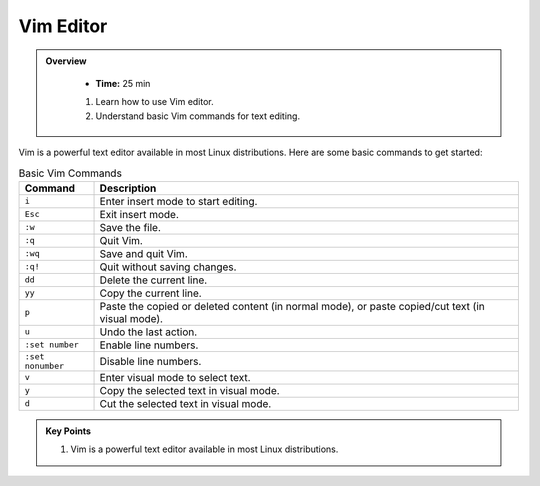 Vim Editor
----------------------------------

.. admonition:: Overview
   :class: Overview

    * **Time:** 25 min

    #. Learn how to use Vim editor.
    #. Understand basic Vim commands for text editing.




Vim is a powerful text editor available in most Linux distributions. Here are some basic commands to get started:


.. list-table:: Basic Vim Commands
   :widths: 15 85
   :header-rows: 1

   * - Command
     - Description
   * - ``i``
     - Enter insert mode to start editing.
   * - ``Esc``
     - Exit insert mode.
   * - ``:w``
     - Save the file.
   * - ``:q``
     - Quit Vim.
   * - ``:wq``
     - Save and quit Vim.
   * - ``:q!``
     - Quit without saving changes.
   * - ``dd``
     - Delete the current line.
   * - ``yy``
     - Copy the current line.
   * - ``p``
     - Paste the copied or deleted content (in normal mode), or paste copied/cut text (in visual mode).
   * - ``u``
     - Undo the last action.
   * - ``:set number``
     - Enable line numbers.
   * - ``:set nonumber``
     - Disable line numbers.
   * - ``v``
     - Enter visual mode to select text.
   * - ``y``
     - Copy the selected text in visual mode.
   * - ``d``
     - Cut the selected text in visual mode.





.. admonition:: Key Points
   :class: hint

   #. Vim is a powerful text editor available in most Linux distributions.
